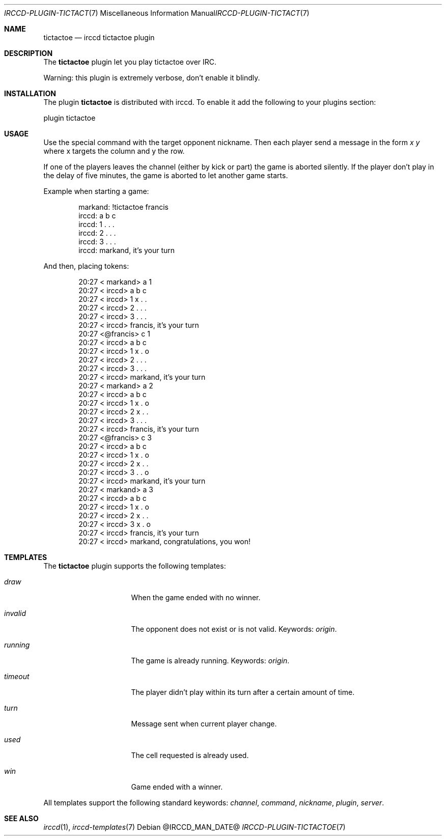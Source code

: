 .\"
.\" Copyright (c) 2013-2021 David Demelier <markand@malikania.fr>
.\"
.\" Permission to use, copy, modify, and/or distribute this software for any
.\" purpose with or without fee is hereby granted, provided that the above
.\" copyright notice and this permission notice appear in all copies.
.\"
.\" THE SOFTWARE IS PROVIDED "AS IS" AND THE AUTHOR DISCLAIMS ALL WARRANTIES
.\" WITH REGARD TO THIS SOFTWARE INCLUDING ALL IMPLIED WARRANTIES OF
.\" MERCHANTABILITY AND FITNESS. IN NO EVENT SHALL THE AUTHOR BE LIABLE FOR
.\" ANY SPECIAL, DIRECT, INDIRECT, OR CONSEQUENTIAL DAMAGES OR ANY DAMAGES
.\" WHATSOEVER RESULTING FROM LOSS OF USE, DATA OR PROFITS, WHETHER IN AN
.\" ACTION OF CONTRACT, NEGLIGENCE OR OTHER TORTIOUS ACTION, ARISING OUT OF
.\" OR IN CONNECTION WITH THE USE OR PERFORMANCE OF THIS SOFTWARE.
.\"
.Dd @IRCCD_MAN_DATE@
.Dt IRCCD-PLUGIN-TICTACTOE 7
.Os
.\" NAME
.Sh NAME
.Nm tictactoe
.Nd irccd tictactoe plugin
.\" DESCRIPTION
.Sh DESCRIPTION
The
.Nm
plugin let you play tictactoe over IRC.
.Pp
Warning: this plugin is extremely verbose, don't enable it blindly.
.\" INSTALLATION
.Sh INSTALLATION
The plugin
.Nm
is distributed with irccd. To enable it add the following to your plugins
section:
.Pp
.Bd -literal
plugin tictactoe
.Ed
.\" USAGE
.Sh USAGE
Use the special command with the target opponent nickname. Then each player send
a message in the form
.Ar "x y"
where x targets the column and y the row.
.Pp
If one of the players leaves the channel (either by kick or part) the game is
aborted silently. If the player don't play in the delay of five minutes, the
game is aborted to let another game starts.
.Pp
Example when starting a game:
.Bd -literal -offset Ds
markand: !tictactoe francis
irccd:   a b c
irccd: 1 . . .
irccd: 2 . . .
irccd: 3 . . .
irccd: markand, it's your turn
.Ed
.Pp
And then, placing tokens:
.Bd -literal -offset Ds
20:27 < markand> a 1
20:27 < irccd>   a b c
20:27 < irccd> 1 x . .
20:27 < irccd> 2 . . .
20:27 < irccd> 3 . . .
20:27 < irccd> francis, it's your turn
20:27 <@francis> c 1
20:27 < irccd>   a b c
20:27 < irccd> 1 x . o
20:27 < irccd> 2 . . .
20:27 < irccd> 3 . . .
20:27 < irccd> markand, it's your turn
20:27 < markand> a 2
20:27 < irccd>   a b c
20:27 < irccd> 1 x . o
20:27 < irccd> 2 x . .
20:27 < irccd> 3 . . .
20:27 < irccd> francis, it's your turn
20:27 <@francis> c 3
20:27 < irccd>   a b c
20:27 < irccd> 1 x . o
20:27 < irccd> 2 x . .
20:27 < irccd> 3 . . o
20:27 < irccd> markand, it's your turn
20:27 < markand> a 3
20:27 < irccd>   a b c
20:27 < irccd> 1 x . o
20:27 < irccd> 2 x . .
20:27 < irccd> 3 x . o
20:27 < irccd> francis, it's your turn
20:27 < irccd> markand, congratulations, you won!
.Ed
.\" TEMPLATES
.Sh TEMPLATES
The
.Nm
plugin supports the following templates:
.Bl -tag -width 8n -offset Ds
.It Va draw
When the game ended with no winner.
.It Va invalid
The opponent does not exist or is not valid. Keywords:
.Em origin .
.It Va running
The game is already running. Keywords:
.Em origin .
.It Va timeout
The player didn't play within its turn after a certain amount of time.
.It Va turn
Message sent when current player change.
.It Va used
The cell requested is already used.
.It Va win
Game ended with a winner.
.El
.Pp
All templates support the following standard keywords:
.Em channel , command , nickname , plugin , server .
.\" SEE ALSO
.Sh SEE ALSO
.Xr irccd 1 ,
.Xr irccd-templates 7
